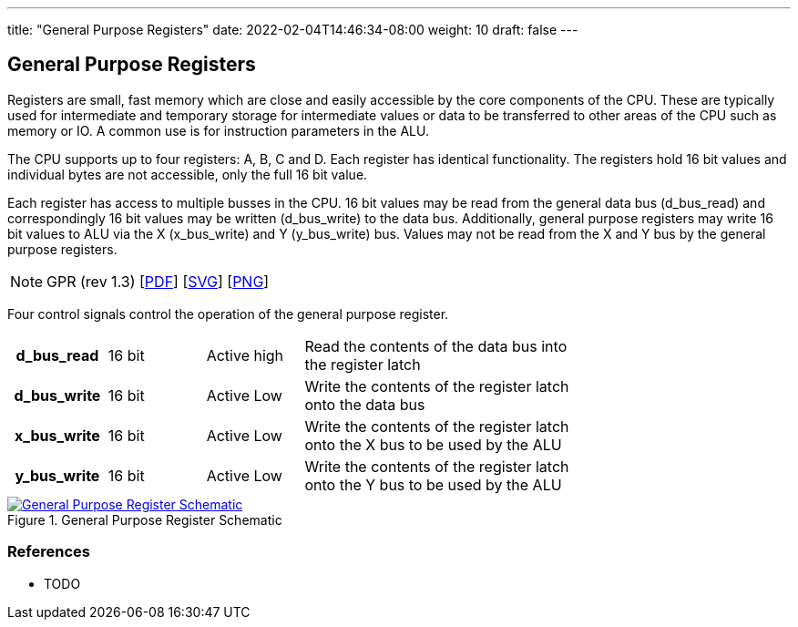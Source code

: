 ---
title: "General Purpose Registers"
date: 2022-02-04T14:46:34-08:00
weight: 10
draft: false
---

== General Purpose Registers ==

Registers are small, fast memory which are close and easily accessible by the core components of the CPU. These are typically used for intermediate and temporary storage for intermediate values or data to be transferred to other areas of the CPU such as memory or IO. A common use is for instruction parameters in the ALU.

The CPU supports up to four registers: A, B, C and D. Each register has identical functionality. The registers hold 16 bit values and individual bytes are not accessible, only the full 16 bit value.

Each register has access to multiple busses in the CPU. 16 bit values may be read from the general data bus (d_bus_read) and correspondingly 16 bit values may be written (d_bus_write) to the data bus. Additionally, general purpose registers may write 16 bit values to ALU via the X (x_bus_write) and Y (y_bus_write) bus. Values may not be read from the X and Y bus by the general purpose registers.

[NOTE]
GPR (rev 1.3) [link:/ucpu/img/schematics/GPRModule.pdf[PDF, window="_blank"]] [link:/ucpu/img/schematics/GPRModule.svg[SVG, window="_blank"]] [link:/ucpu/img/schematics/GPRModule.png[PNG, window="_blank"]]

Four control signals control the operation of the general purpose register.

[.center]
[cols="1h,1,1,3", width=75%]
|===
| d_bus_read | 16 bit | Active high
| Read the contents of the data bus into the register latch

| d_bus_write | 16 bit | Active Low
| Write the contents of the register latch onto the data bus

|x_bus_write | 16 bit | Active Low
| Write the contents of the register latch onto the X bus to be used by the ALU

| y_bus_write | 16 bit | Active Low
|  Write the contents of the register latch onto the Y bus to be used by the ALU
|===

****
.General Purpose Register Schematic
[link=/ucpu/img/schematics/GPRModule.svg,window="_blank"]
image::/ucpu/img/schematics/GPRModule.png[General Purpose Register Schematic]
****

=== References
* TODO